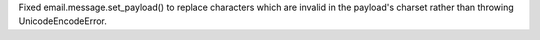 Fixed email.message.set_payload() to replace characters which are invalid in
the payload's charset rather than throwing UnicodeEncodeError.
